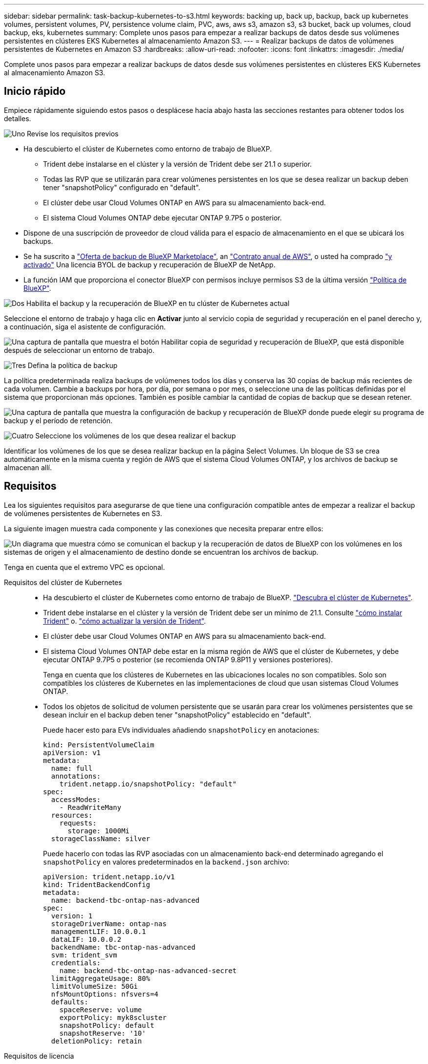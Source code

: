 ---
sidebar: sidebar 
permalink: task-backup-kubernetes-to-s3.html 
keywords: backing up, back up, backup, back up kubernetes volumes, persistent volumes, PV, persistence volume claim, PVC, aws, aws s3, amazon s3, s3 bucket, back up volumes, cloud backup, eks, kubernetes 
summary: Complete unos pasos para empezar a realizar backups de datos desde sus volúmenes persistentes en clústeres EKS Kubernetes al almacenamiento Amazon S3. 
---
= Realizar backups de datos de volúmenes persistentes de Kubernetes en Amazon S3
:hardbreaks:
:allow-uri-read: 
:nofooter: 
:icons: font
:linkattrs: 
:imagesdir: ./media/


[role="lead"]
Complete unos pasos para empezar a realizar backups de datos desde sus volúmenes persistentes en clústeres EKS Kubernetes al almacenamiento Amazon S3.



== Inicio rápido

Empiece rápidamente siguiendo estos pasos o desplácese hacia abajo hasta las secciones restantes para obtener todos los detalles.

.image:https://raw.githubusercontent.com/NetAppDocs/common/main/media/number-1.png["Uno"] Revise los requisitos previos
[role="quick-margin-list"]
* Ha descubierto el clúster de Kubernetes como entorno de trabajo de BlueXP.
+
** Trident debe instalarse en el clúster y la versión de Trident debe ser 21.1 o superior.
** Todas las RVP que se utilizarán para crear volúmenes persistentes en los que se desea realizar un backup deben tener "snapshotPolicy" configurado en "default".
** El clúster debe usar Cloud Volumes ONTAP en AWS para su almacenamiento back-end.
** El sistema Cloud Volumes ONTAP debe ejecutar ONTAP 9.7P5 o posterior.


* Dispone de una suscripción de proveedor de cloud válida para el espacio de almacenamiento en el que se ubicará los backups.
* Se ha suscrito a https://aws.amazon.com/marketplace/pp/prodview-oorxakq6lq7m4?sr=0-8&ref_=beagle&applicationId=AWSMPContessa["Oferta de backup de BlueXP Marketplace"], an https://aws.amazon.com/marketplace/pp/B086PDWSS8["Contrato anual de AWS"], o usted ha comprado link:task-licensing-cloud-backup.html#use-a-bluexp-backup-and-recovery-byol-license["y activado"] Una licencia BYOL de backup y recuperación de BlueXP de NetApp.
* La función IAM que proporciona el conector BlueXP con permisos incluye permisos S3 de la última versión https://docs.netapp.com/us-en/bluexp-setup-admin/reference-permissions-aws.html["Política de BlueXP"^].


.image:https://raw.githubusercontent.com/NetAppDocs/common/main/media/number-2.png["Dos"] Habilita el backup y la recuperación de BlueXP en tu clúster de Kubernetes actual
[role="quick-margin-para"]
Seleccione el entorno de trabajo y haga clic en *Activar* junto al servicio copia de seguridad y recuperación en el panel derecho y, a continuación, siga el asistente de configuración.

[role="quick-margin-para"]
image:screenshot_backup_cvo_enable.png["Una captura de pantalla que muestra el botón Habilitar copia de seguridad y recuperación de BlueXP, que está disponible después de seleccionar un entorno de trabajo."]

.image:https://raw.githubusercontent.com/NetAppDocs/common/main/media/number-3.png["Tres"] Defina la política de backup
[role="quick-margin-para"]
La política predeterminada realiza backups de volúmenes todos los días y conserva las 30 copias de backup más recientes de cada volumen. Cambie a backups por hora, por día, por semana o por mes, o seleccione una de las políticas definidas por el sistema que proporcionan más opciones. También es posible cambiar la cantidad de copias de backup que se desean retener.

[role="quick-margin-para"]
image:screenshot_backup_policy_k8s_aws.png["Una captura de pantalla que muestra la configuración de backup y recuperación de BlueXP donde puede elegir su programa de backup y el período de retención."]

.image:https://raw.githubusercontent.com/NetAppDocs/common/main/media/number-4.png["Cuatro"] Seleccione los volúmenes de los que desea realizar el backup
[role="quick-margin-para"]
Identificar los volúmenes de los que se desea realizar backup en la página Select Volumes. Un bloque de S3 se crea automáticamente en la misma cuenta y región de AWS que el sistema Cloud Volumes ONTAP, y los archivos de backup se almacenan allí.



== Requisitos

Lea los siguientes requisitos para asegurarse de que tiene una configuración compatible antes de empezar a realizar el backup de volúmenes persistentes de Kubernetes en S3.

La siguiente imagen muestra cada componente y las conexiones que necesita preparar entre ellos:

image:diagram_cloud_backup_k8s_cvo_aws.png["Un diagrama que muestra cómo se comunican el backup y la recuperación de datos de BlueXP con los volúmenes en los sistemas de origen y el almacenamiento de destino donde se encuentran los archivos de backup."]

Tenga en cuenta que el extremo VPC es opcional.

Requisitos del clúster de Kubernetes::
+
--
* Ha descubierto el clúster de Kubernetes como entorno de trabajo de BlueXP. https://docs.netapp.com/us-en/bluexp-kubernetes/task/task-kubernetes-discover-aws.html["Descubra el clúster de Kubernetes"^].
* Trident debe instalarse en el clúster y la versión de Trident debe ser un mínimo de 21.1. Consulte https://docs.netapp.com/us-en/bluexp-kubernetes/task/task-k8s-manage-trident.html["cómo instalar Trident"^] o. https://docs.netapp.com/us-en/trident/trident-managing-k8s/upgrade-trident.html["cómo actualizar la versión de Trident"^].
* El clúster debe usar Cloud Volumes ONTAP en AWS para su almacenamiento back-end.
* El sistema Cloud Volumes ONTAP debe estar en la misma región de AWS que el clúster de Kubernetes, y debe ejecutar ONTAP 9.7P5 o posterior (se recomienda ONTAP 9.8P11 y versiones posteriores).
+
Tenga en cuenta que los clústeres de Kubernetes en las ubicaciones locales no son compatibles. Solo son compatibles los clústeres de Kubernetes en las implementaciones de cloud que usan sistemas Cloud Volumes ONTAP.

* Todos los objetos de solicitud de volumen persistente que se usarán para crear los volúmenes persistentes que se desean incluir en el backup deben tener "snapshotPolicy" establecido en "default".
+
Puede hacer esto para EVs individuales añadiendo `snapshotPolicy` en anotaciones:

+
[source, json]
----
kind: PersistentVolumeClaim
apiVersion: v1
metadata:
  name: full
  annotations:
    trident.netapp.io/snapshotPolicy: "default"
spec:
  accessModes:
    - ReadWriteMany
  resources:
    requests:
      storage: 1000Mi
  storageClassName: silver
----
+
Puede hacerlo con todas las RVP asociadas con un almacenamiento back-end determinado agregando el `snapshotPolicy` en valores predeterminados en la `backend.json` archivo:

+
[source, json]
----
apiVersion: trident.netapp.io/v1
kind: TridentBackendConfig
metadata:
  name: backend-tbc-ontap-nas-advanced
spec:
  version: 1
  storageDriverName: ontap-nas
  managementLIF: 10.0.0.1
  dataLIF: 10.0.0.2
  backendName: tbc-ontap-nas-advanced
  svm: trident_svm
  credentials:
    name: backend-tbc-ontap-nas-advanced-secret
  limitAggregateUsage: 80%
  limitVolumeSize: 50Gi
  nfsMountOptions: nfsvers=4
  defaults:
    spaceReserve: volume
    exportPolicy: myk8scluster
    snapshotPolicy: default
    snapshotReserve: '10'
  deletionPolicy: retain
----


--
Requisitos de licencia:: Para las licencias PAYGO de backup y recuperación de BlueXP, hay una suscripción disponible en AWS Marketplace que permite la puesta en marcha de backup y recuperación de datos de Cloud Volumes ONTAP y BlueXP. Necesita hacerlo https://aws.amazon.com/marketplace/pp/prodview-oorxakq6lq7m4?sr=0-8&ref_=beagle&applicationId=AWSMPContessa["suscríbase a esta suscripción a BlueXP"^] Antes de habilitar el backup y la recuperación de datos de BlueXP. La facturación para el backup y la recuperación de BlueXP se realiza a través de esta suscripción.
+
--
Para obtener un contrato anual que le permita realizar un backup de los datos de Cloud Volumes ONTAP y de ONTAP en las instalaciones, debe suscribirse al https://aws.amazon.com/marketplace/pp/B086PDWSS8["AWS Marketplace"^] y después https://docs.netapp.com/us-en/bluexp-setup-admin/task-adding-aws-accounts.html["Asocie la suscripción con sus credenciales de AWS"^].

Para disponer de un contrato anual que te permita agrupar el backup y la recuperación de Cloud Volumes ONTAP y BlueXP, debes configurar el contrato anual cuando crees un entorno de trabajo de Cloud Volumes ONTAP. Esta opción no le permite realizar un backup de los datos en las instalaciones.

Para la licencia BYOL de backup y recuperación de BlueXP, necesita el número de serie de NetApp que le permita usar el servicio durante la duración y la capacidad de la licencia. link:task-licensing-cloud-backup.html#use-a-bluexp-backup-and-recovery-byol-license["Aprenda a gestionar sus licencias BYOL"].

Además, necesita tener una cuenta de AWS para el espacio de almacenamiento donde se ubicará la copia de seguridad.

--
Regiones admitidas de AWS:: El backup y la recuperación de BlueXP se admiten en todas las regiones de AWS https://cloud.netapp.com/cloud-volumes-global-regions["Donde se admite Cloud Volumes ONTAP"^].
Se requieren permisos de backup de AWS:: La función IAM que proporciona permisos BlueXP debe incluir permisos S3 de la última versión https://mysupport.netapp.com/site/info/cloud-manager-policies["Política de BlueXP"^].
+
--
A continuación se muestran los permisos específicos de S3 de la política:

[source, json]
----
{
            "Sid": "backupPolicy",
            "Effect": "Allow",
            "Action": [
                "s3:DeleteBucket",
                "s3:GetLifecycleConfiguration",
                "s3:PutLifecycleConfiguration",
                "s3:PutBucketTagging",
                "s3:ListBucketVersions",
                "s3:GetObject",
                "s3:DeleteObject",
                "s3:ListBucket",
                "s3:ListAllMyBuckets",
                "s3:GetBucketTagging",
                "s3:GetBucketLocation",
                "s3:GetBucketPolicyStatus",
                "s3:GetBucketPublicAccessBlock",
                "s3:GetBucketAcl",
                "s3:GetBucketPolicy",
                "s3:PutBucketPublicAccessBlock"
            ],
            "Resource": [
                "arn:aws:s3:::netapp-backup-*"
            ]
        },
----
--




== Permite el backup y recuperación de datos de BlueXP

Habilita el backup y la recuperación de BlueXP en cualquier momento directamente desde el entorno de trabajo de Kubernetes.

.Pasos
. Seleccione el entorno de trabajo y haga clic en *Activar* junto al servicio copia de seguridad y recuperación en el panel derecho.
+
Si el destino de Amazon S3 para sus backups existe como entorno de trabajo en Canvas, puede arrastrar el clúster de Kubernetes al entorno de trabajo Amazon S3 para iniciar el asistente de configuración.

+
image:screenshot_backup_cvo_enable.png["Una captura de pantalla que muestra el botón Configuración de copia de seguridad y recuperación de BlueXP, que está disponible después de seleccionar un entorno de trabajo."]

. Introduzca los detalles de la política de copia de seguridad y haga clic en *Siguiente*.
+
Es posible definir la programación de backups y elegir la cantidad de backups que se retendrán.

+
image:screenshot_backup_policy_k8s_aws.png["Una captura de pantalla que muestra la configuración de backup y recuperación de BlueXP donde puedes elegir tu programación y retención de backups."]

. Seleccione los volúmenes persistentes de los que desea realizar un backup.
+
** Para realizar una copia de seguridad de todos los volúmenes, active la casilla de la fila de título (image:button_backup_all_volumes.png[""]).
** Para realizar un backup de volúmenes individuales, active la casilla de cada volumen (image:button_backup_1_volume.png[""]).
+
image:screenshot_backup_select_volumes_k8s.png["Captura de pantalla de selección de los volúmenes persistentes de los que se realizará un backup."]



. Si desea que todos los volúmenes actuales y futuros tengan habilitada la copia de seguridad, solo tiene que dejar activada la casilla de verificación "copia de seguridad automática de futuros volúmenes...​". Si deshabilita esta configuración, deberá habilitar manualmente las copias de seguridad para volúmenes futuros.
. Haga clic en *Activar copia de seguridad* y la copia de seguridad y recuperación de BlueXP comienza a realizar las copias de seguridad iniciales de cada volumen seleccionado.


.Resultado
Un bloque de S3 se crea automáticamente en la misma cuenta y región de AWS que el sistema Cloud Volumes ONTAP, y los archivos de backup se almacenan allí.

La consola de Kubernetes se muestra para que pueda supervisar el estado de los backups.

.El futuro
Puede hacerlo link:task-manage-backups-kubernetes.html["inicie y detenga backups de los volúmenes o cambie el backup programación"^]. También puede hacerlo link:task-restore-backups-kubernetes.html#restoring-volumes-from-a-kubernetes-backup-file["restaure volúmenes completos desde un archivo de backup"^] Como un volumen nuevo en el mismo clúster de Kubernetes o diferente en AWS (en la misma región).
